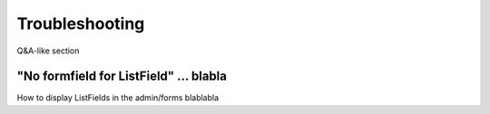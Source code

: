 Troubleshooting
===============

Q&A-like section

"No formfield for ListField" ... blabla
---------------------------------------
How to display ListFields in the admin/forms blablabla
